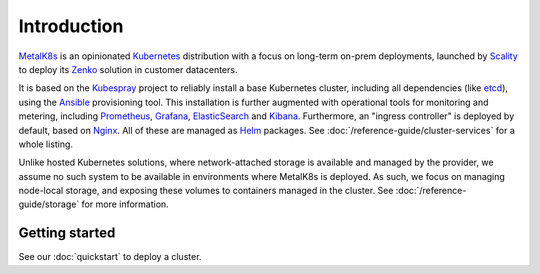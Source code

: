 Introduction
============
MetalK8s_ is an opinionated Kubernetes_ distribution with a focus on long-term
on-prem deployments, launched by Scality_ to deploy its Zenko_ solution in
customer datacenters.

.. _MetalK8s: https://github.com/scality/metalk8s/
.. _Kubernetes: https://kubernetes.io
.. _Scality: https://www.scality.com
.. _Zenko: https://www.zenko.io

It is based on the Kubespray_ project to reliably install a base Kubernetes
cluster, including all dependencies (like etcd_), using the Ansible_
provisioning tool. This installation is further augmented with operational
tools for monitoring and metering, including Prometheus_, Grafana_,
ElasticSearch_ and Kibana_. Furthermore, an "ingress controller" is deployed
by default, based on Nginx_. All of these are managed as Helm_ packages. See
:doc:`/reference-guide/cluster-services` for a whole listing.

.. _Kubespray: https://github.com/kubernetes-incubator/kubespray/
.. _etcd: https://coreos.com/etcd/
.. _Ansible: https://www.ansible.com
.. _Prometheus: https://prometheus.io
.. _Grafana: https://grafana.com
.. _ElasticSearch: https://www.elastic.co/products/elasticsearch/
.. _Kibana: https://www.elastic.co/products/kibana/
.. _Nginx: http://nginx.org
.. _Helm: https://www.helm.sh

Unlike hosted Kubernetes solutions, where network-attached storage is available
and managed by the provider, we assume no such system to be available in
environments where MetalK8s is deployed. As such, we focus on managing
node-local storage, and exposing these volumes to containers managed in the
cluster. See :doc:`/reference-guide/storage` for more information.

Getting started
---------------
See our :doc:`quickstart` to deploy a cluster.
